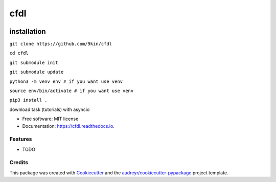 ===============
cfdl
===============


.. image:: https://img.shields.io/pypi/v/cfdl.svg
        :target: https://pypi.python.org/pypi/cfdl

.. image:: https://img.shields.io/travis/9kin/cfdl.svg
        :target: https://travis-ci.com/9kin/cfdl

.. image:: https://readthedocs.org/projects/cfdl/badge/?version=latest
        :target: https://cfdl.readthedocs.io/en/latest/?badge=latest
        :alt: Documentation Status


.. image:: https://pyup.io/repos/github/9kin/cfdl/shield.svg
     :target: https://pyup.io/repos/github/9kin/cfdl/
     :alt: Updates

installation
""""""""
``git clone https://github.com/9kin/cfdl``

``cd cfdl``

``git submodule init``

``git submodule update``

``python3 -m venv env # if you want use venv``

``source env/bin/activate # if you want use venv``

``pip3 install .``


download task (tutorials) with asyncio


* Free software: MIT license
* Documentation: https://cfdl.readthedocs.io.


Features
--------

* TODO

Credits
-------

This package was created with Cookiecutter_ and the `audreyr/cookiecutter-pypackage`_ project template.

.. _Cookiecutter: https://github.com/audreyr/cookiecutter
.. _`audreyr/cookiecutter-pypackage`: https://github.com/audreyr/cookiecutter-pypackage
